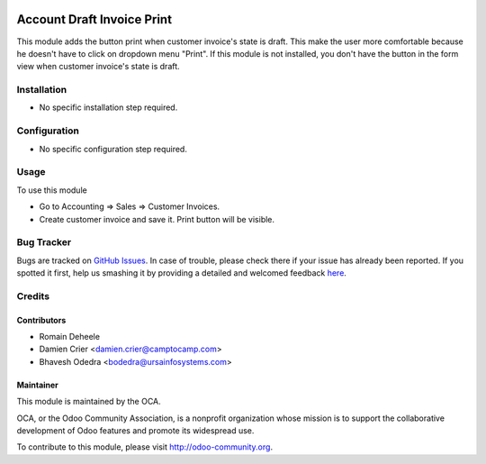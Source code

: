 .. image:: https://img.shields.io/badge/licence-AGPL--3-blue.svg
   :target: http://www.gnu.org/licenses/agpl-3.0-standalone.html
      :alt: License: AGPL-3

===========================
Account Draft Invoice Print
===========================

This module adds the button print when customer invoice's state is draft.
This make the user more comfortable because he doesn't have to click on dropdown menu "Print".
If this module is not installed, you don't have the button in the form view when customer invoice's state is draft.

Installation
============

* No specific installation step required.

Configuration
=============

* No specific configuration step required.

Usage
=====

To use this module

* Go to Accounting => Sales => Customer Invoices.
* Create customer invoice and save it. Print button will be visible.

Bug Tracker
===========

Bugs are tracked on `GitHub Issues <https://github.com/OCA/account-invoice-reporting/issues>`_.
In case of trouble, please check there if your issue has already been reported.
If you spotted it first, help us smashing it by providing a detailed and welcomed feedback
`here <https://github.com/OCA/account-invoice-reporting/issues/new?body=module:%20account_draft_invoice_print%0Aversion:%208.0%0A%0A**Steps%20to%20reproduce**%0A-%20...%0A%0A**Current%20behavior**%0A%0A**Expected%20behavior**>`_.


Credits
=======

Contributors
------------

* Romain Deheele
* Damien Crier <damien.crier@camptocamp.com>
* Bhavesh Odedra <bodedra@ursainfosystems.com>

Maintainer
----------

.. image:: https://odoo-community.org/logo.png
   :alt: Odoo Community Association
   :target: https://odoo-community.org

This module is maintained by the OCA.

OCA, or the Odoo Community Association, is a nonprofit organization whose
mission is to support the collaborative development of Odoo features and
promote its widespread use.

To contribute to this module, please visit http://odoo-community.org.
